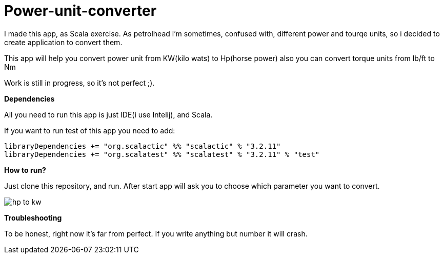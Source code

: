 = Power-unit-converter

I made this app, as Scala exercise. As petrolhead i'm sometimes, confused with, different
power and tourqe units, so i decided to create application to convert them.

This app will help you convert power unit from KW(kilo wats) to Hp(horse power)
also you can convert torque units from lb/ft to Nm

Work is still in progress, so it's not perfect ;).

:library: Asciidoctor
:idprefix:
:numbered:
:imagesdir: images
:experimental:
:toc: preamble
:toc-title: pass:[<h3>Table od contents</h3>]
ifdef::env-github[]
:note-caption: :information_source:
:tip-caption: :bulb:
endif::[]

*Dependencies*

All you need to run this app is just IDE(i use Intelij), and Scala.

If you want to run test of this app you need to add:

----
libraryDependencies += "org.scalactic" %% "scalactic" % "3.2.11"
libraryDependencies += "org.scalatest" %% "scalatest" % "3.2.11" % "test"
----

*How to run?*

Just clone this repository, and run. After start app will ask you to choose which parameter
you want to convert.

image::hp to kw.PNG[]

*Troubleshooting*

To be honest, right now it's far from perfect. If you write anything but number it will crash.